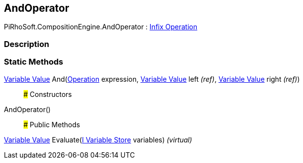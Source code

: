 [#reference/and-operator]

## AndOperator

PiRhoSoft.CompositionEngine.AndOperator : <<manual/infix-operation,Infix Operation>>

### Description

### Static Methods

<<manual/variable-value,Variable Value>> And(<<manual/operation,Operation>> expression, <<manual/variable-value&,Variable Value>> left _(ref)_, <<manual/variable-value&,Variable Value>> right _(ref)_)::

### Constructors

AndOperator()::

### Public Methods

<<manual/variable-value,Variable Value>> Evaluate(<<manual/i-variable-store,I Variable Store>> variables) _(virtual)_::
